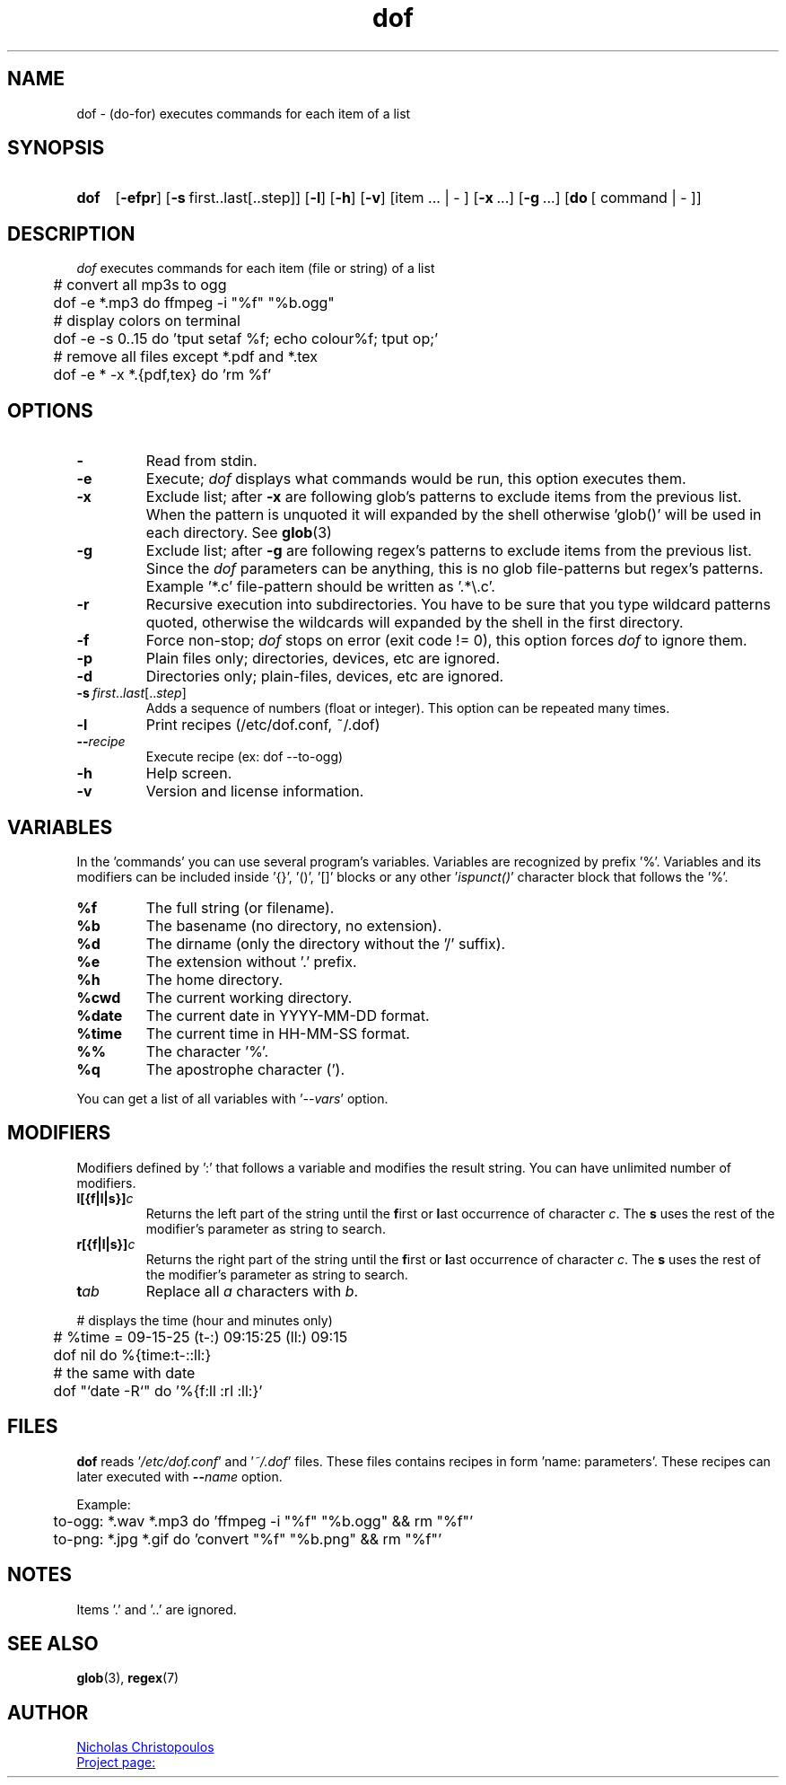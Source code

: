 \# exec: groff dof.1 -Tascii -man | less
\#
\# .TH cmd-name section [date [version [page-descr]]]
.TH dof 1 "18 Dec 2019" "v1.8" "User Commands"
.SH NAME
dof \- (do-for) executes commands for each item of a list
.SH SYNOPSIS
\# .SY command; .OP \-efp...; .OP \-d cs; .OP \-f fam; ...; .RI [ parameter .\|.\|. ]; .YS;
.SY dof
.OP \-efpr
.OP \-s\fR\ first..last[..step]
.OP \-l
.OP \-h
.OP \-v
.RI [item\ ...\ |\ -\ ]
.RI [ \fB\-x\fR\ ...]
.RI [ \fB\-g\fR\ ...]
.RI [ \fBdo\fR\ [\ command\ |\ -\ ] ]
.SH DESCRIPTION
\fIdof\fR executes commands for each item (file or string) of a list
.PP
.EX
	# convert all mp3s to ogg
	dof -e *.mp3 do ffmpeg -i "%f" "%b.ogg"
	
	# display colors on terminal
	dof -e -s 0..15 do 'tput setaf %f; echo colour%f; tput op;'
	
	# remove all files except *.pdf and *.tex
	dof -e * -x *.{pdf,tex} do 'rm %f'
.EE
.SH OPTIONS
.TP
.BR \-
Read from stdin.
.TP
.BR \-e
Execute; \fIdof\fR displays what commands would be run, this option executes them.
.TP
.BR \-x
Exclude list; after \fB-x\fR are following glob's patterns to exclude items from the previous list.
When the pattern is unquoted it will expanded by the shell otherwise 'glob()' will be used in each directory.
See
.BR glob (3)
.TP
.BR \-g
Exclude list; after \fB-g\fR are following regex's patterns to exclude items from the previous list.
Since the \fIdof\fR parameters can be anything, this is no glob file-patterns but regex's patterns.
Example '*.c' file-pattern should be written as '.*\\.c'.
.TP
.BR \-r
Recursive execution into subdirectories. You have to be sure that you type wildcard patterns quoted,
otherwise the wildcards will expanded by the shell in the first directory.
.TP
.BR \-f
Force non-stop; \fIdof\fR stops on error (exit code != 0), this option forces \fIdof\fR to ignore them.
.TP
.BR \-p
Plain files only; directories, devices, etc are ignored.
.TP
.BR \-d
Directories only; plain-files, devices, etc are ignored.
.TP
.BR \-s\ \fIfirst\fR..\fIlast\fR[..\fIstep\fR]
Adds a sequence of numbers (float or integer).
This option can be repeated many times.
.TP
.BR \-l
Print recipes (/etc/dof.conf, ~/.dof)
.TP
.BR \-\-\fIrecipe\fR
Execute recipe (ex: dof --to-ogg)
.TP
.BR \-h
Help screen.
.TP
.BR \-v
Version and license information.
.SH VARIABLES
In the 'commands' you can use several program's variables.
Variables are recognized by prefix '%'.
Variables and its modifiers can be included inside '{}', '()', '[]' blocks or any other '\fIispunct()\fR' character block that follows the '%'.
.TP
.BR %f
The full string (or filename).
.TP
.BR %b
The basename (no directory, no extension).
.TP
.BR %d
The dirname (only the directory without the '/' suffix).
.TP
.BR %e
The extension without '.' prefix.
.TP
.BR %h
The home directory.
.TP
.BR %cwd
The current working directory.
.TP
.BR %date
The current date in YYYY-MM-DD format.
.TP
.BR %time
The current time in HH-MM-SS format.
.TP
.BR %%
The character '%'.
.TP
.BR %q
The apostrophe character (').
.PP
You can get a list of all variables with '\fI--vars\fR' option.
.SH MODIFIERS
Modifiers defined by ':' that follows a variable and modifies the result string.
You can have unlimited number of modifiers.
.TP
.BR l[{f|l|s}]\fIc\fR
Returns the left part of the string until the \fBf\fRirst or \fBl\fRast occurrence of character \fIc\fR.
The \fBs\fR uses the rest of the modifier's parameter as string to search.
.TP
.BR r[{f|l|s}]\fIc\fR
Returns the right part of the string until the \fBf\fRirst or \fBl\fRast occurrence of character \fIc\fR.
The \fBs\fR uses the rest of the modifier's parameter as string to search.
.TP
.BR t\fIab\fR
Replace all \fIa\fR characters with \fIb\fR.
.PP
.EX
	# displays the time (hour and minutes only)
	# %time = 09-15-25 (t-:) 09:15:25 (ll:) 09:15
	dof nil do %{time:t-::ll:}

	# the same with date
	dof "`date -R`" do '%{f:ll :rl :ll:}'
.EE
\# .TP
\# .BR %(expr)
\# string processing expression... not used yet.
.SH FILES
\fBdof\fR reads '\fI/etc/dof.conf\fR' and '\fI~/.dof\fR' files.
These files contains recipes in form 'name: parameters'.
These recipes can later executed with \fB--\fIname\fR option.
.PP
Example:
.EX
	to-ogg: *.wav *.mp3 do 'ffmpeg -i "%f" "%b.ogg" && rm "%f"'
	to-png: *.jpg *.gif do 'convert "%f" "%b.png" && rm "%f"'
.EE
.SH NOTES
.TP
Items '.' and '..' are ignored.
.SH SEE ALSO
.BR glob (3),
.BR regex (7)
.PP
.SH AUTHOR
.MT nereus@\:freemail.gr
Nicholas Christopoulos
.ME
.br
.UR https://github.com/nereusx/unix-utils
Project page:
.UE
\# EOF
